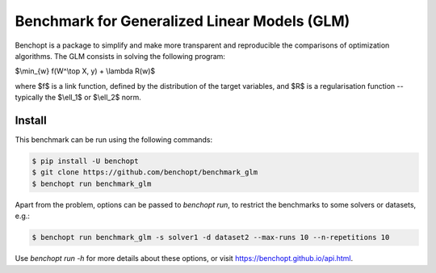 Benchmark for Generalized Linear Models (GLM)
=============================================
|Build Status| |Python 3.6+|

Benchopt is a package to simplify and make more transparent and
reproducible the comparisons of optimization algorithms.
The GLM consists in solving the following program:

$\\min_{w} f(W^\\top X, y) + \\lambda R(w)$

where $f$ is a link function, defined by the distribution of the target variables,
and $R$ is a regularisation function -- typically the $\\ell_1$ or $\\ell_2$ norm.

Install
--------

This benchmark can be run using the following commands:

.. code-block::

   $ pip install -U benchopt
   $ git clone https://github.com/benchopt/benchmark_glm
   $ benchopt run benchmark_glm

Apart from the problem, options can be passed to `benchopt run`, to restrict the benchmarks to some solvers or datasets, e.g.:

.. code-block::

	$ benchopt run benchmark_glm -s solver1 -d dataset2 --max-runs 10 --n-repetitions 10


Use `benchopt run -h` for more details about these options, or visit https://benchopt.github.io/api.html.

.. |Build Status| image:: https://github.com/benchopt/benchmark_glm/actions/workflows/main.yml/badge.svg
   :target: https://github.com/benchopt/benchmark_glm/actions
.. |Python 3.6+| image:: https://img.shields.io/badge/python-3.6%2B-blue
   :target: https://www.python.org/downloads/release/python-360/
